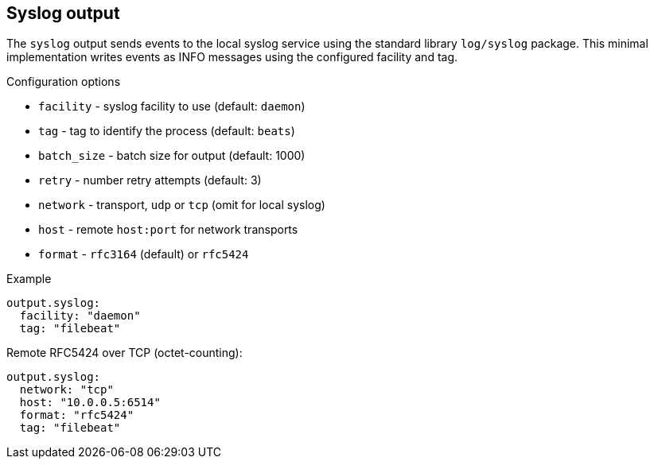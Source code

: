 == Syslog output

The `syslog` output sends events to the local syslog service using the
standard library `log/syslog` package. This minimal implementation writes
events as INFO messages using the configured facility and tag.

Configuration options

* `facility` - syslog facility to use (default: `daemon`)
* `tag` - tag to identify the process (default: `beats`)
* `batch_size` - batch size for output (default: 1000)
* `retry` - number retry attempts (default: 3)
* `network` - transport, `udp` or `tcp` (omit for local syslog)
* `host` - remote `host:port` for network transports
* `format` - `rfc3164` (default) or `rfc5424`

Example

[source,yaml]
----
output.syslog:
  facility: "daemon"
  tag: "filebeat"
----

Remote RFC5424 over TCP (octet-counting):

[source,yaml]
----
output.syslog:
  network: "tcp"
  host: "10.0.0.5:6514"
  format: "rfc5424"
  tag: "filebeat"
----

